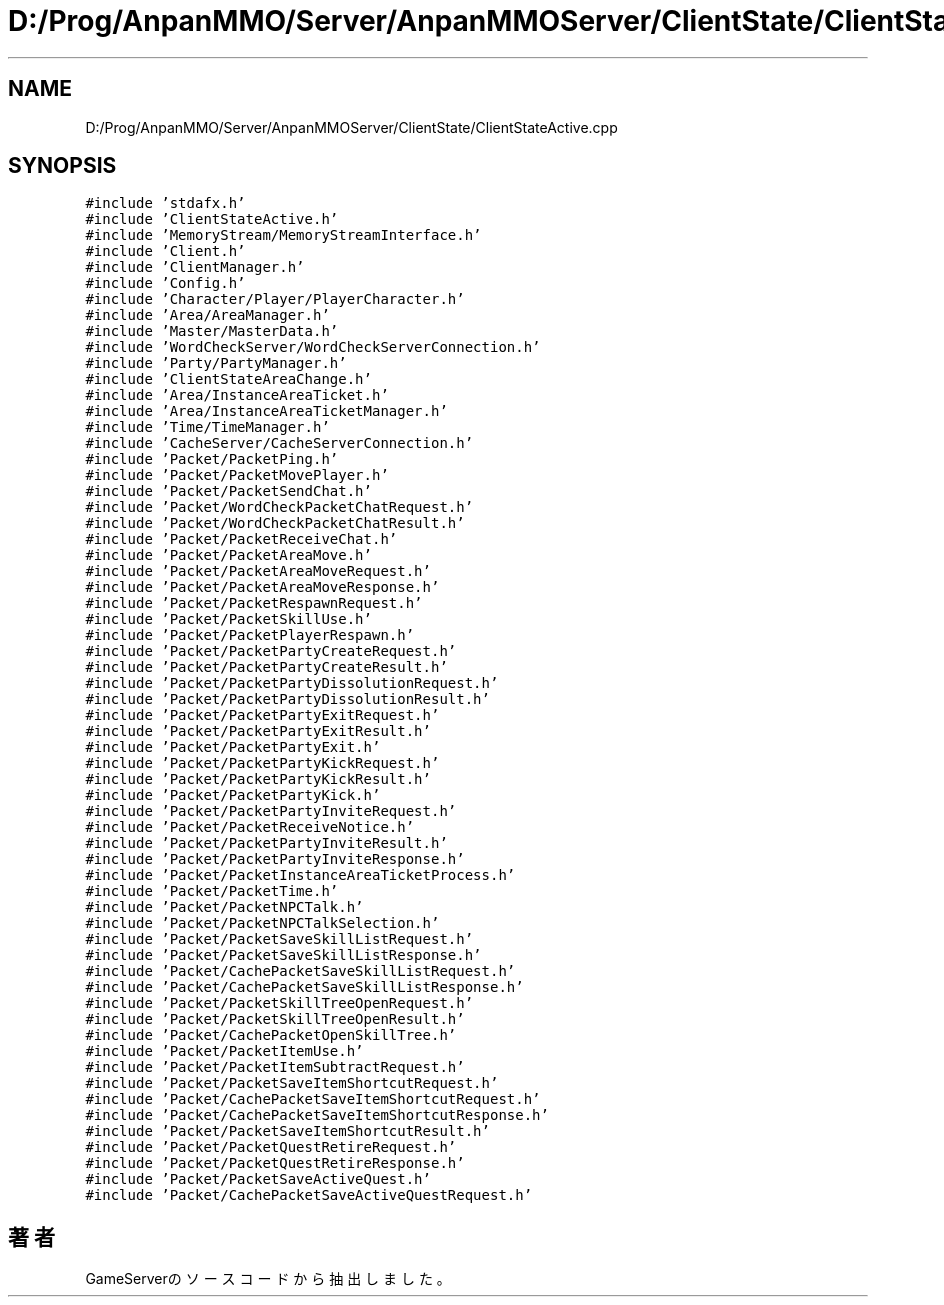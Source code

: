 .TH "D:/Prog/AnpanMMO/Server/AnpanMMOServer/ClientState/ClientStateActive.cpp" 3 "2018年12月20日(木)" "GameServer" \" -*- nroff -*-
.ad l
.nh
.SH NAME
D:/Prog/AnpanMMO/Server/AnpanMMOServer/ClientState/ClientStateActive.cpp
.SH SYNOPSIS
.br
.PP
\fC#include 'stdafx\&.h'\fP
.br
\fC#include 'ClientStateActive\&.h'\fP
.br
\fC#include 'MemoryStream/MemoryStreamInterface\&.h'\fP
.br
\fC#include 'Client\&.h'\fP
.br
\fC#include 'ClientManager\&.h'\fP
.br
\fC#include 'Config\&.h'\fP
.br
\fC#include 'Character/Player/PlayerCharacter\&.h'\fP
.br
\fC#include 'Area/AreaManager\&.h'\fP
.br
\fC#include 'Master/MasterData\&.h'\fP
.br
\fC#include 'WordCheckServer/WordCheckServerConnection\&.h'\fP
.br
\fC#include 'Party/PartyManager\&.h'\fP
.br
\fC#include 'ClientStateAreaChange\&.h'\fP
.br
\fC#include 'Area/InstanceAreaTicket\&.h'\fP
.br
\fC#include 'Area/InstanceAreaTicketManager\&.h'\fP
.br
\fC#include 'Time/TimeManager\&.h'\fP
.br
\fC#include 'CacheServer/CacheServerConnection\&.h'\fP
.br
\fC#include 'Packet/PacketPing\&.h'\fP
.br
\fC#include 'Packet/PacketMovePlayer\&.h'\fP
.br
\fC#include 'Packet/PacketSendChat\&.h'\fP
.br
\fC#include 'Packet/WordCheckPacketChatRequest\&.h'\fP
.br
\fC#include 'Packet/WordCheckPacketChatResult\&.h'\fP
.br
\fC#include 'Packet/PacketReceiveChat\&.h'\fP
.br
\fC#include 'Packet/PacketAreaMove\&.h'\fP
.br
\fC#include 'Packet/PacketAreaMoveRequest\&.h'\fP
.br
\fC#include 'Packet/PacketAreaMoveResponse\&.h'\fP
.br
\fC#include 'Packet/PacketRespawnRequest\&.h'\fP
.br
\fC#include 'Packet/PacketSkillUse\&.h'\fP
.br
\fC#include 'Packet/PacketPlayerRespawn\&.h'\fP
.br
\fC#include 'Packet/PacketPartyCreateRequest\&.h'\fP
.br
\fC#include 'Packet/PacketPartyCreateResult\&.h'\fP
.br
\fC#include 'Packet/PacketPartyDissolutionRequest\&.h'\fP
.br
\fC#include 'Packet/PacketPartyDissolutionResult\&.h'\fP
.br
\fC#include 'Packet/PacketPartyExitRequest\&.h'\fP
.br
\fC#include 'Packet/PacketPartyExitResult\&.h'\fP
.br
\fC#include 'Packet/PacketPartyExit\&.h'\fP
.br
\fC#include 'Packet/PacketPartyKickRequest\&.h'\fP
.br
\fC#include 'Packet/PacketPartyKickResult\&.h'\fP
.br
\fC#include 'Packet/PacketPartyKick\&.h'\fP
.br
\fC#include 'Packet/PacketPartyInviteRequest\&.h'\fP
.br
\fC#include 'Packet/PacketReceiveNotice\&.h'\fP
.br
\fC#include 'Packet/PacketPartyInviteResult\&.h'\fP
.br
\fC#include 'Packet/PacketPartyInviteResponse\&.h'\fP
.br
\fC#include 'Packet/PacketInstanceAreaTicketProcess\&.h'\fP
.br
\fC#include 'Packet/PacketTime\&.h'\fP
.br
\fC#include 'Packet/PacketNPCTalk\&.h'\fP
.br
\fC#include 'Packet/PacketNPCTalkSelection\&.h'\fP
.br
\fC#include 'Packet/PacketSaveSkillListRequest\&.h'\fP
.br
\fC#include 'Packet/PacketSaveSkillListResponse\&.h'\fP
.br
\fC#include 'Packet/CachePacketSaveSkillListRequest\&.h'\fP
.br
\fC#include 'Packet/CachePacketSaveSkillListResponse\&.h'\fP
.br
\fC#include 'Packet/PacketSkillTreeOpenRequest\&.h'\fP
.br
\fC#include 'Packet/PacketSkillTreeOpenResult\&.h'\fP
.br
\fC#include 'Packet/CachePacketOpenSkillTree\&.h'\fP
.br
\fC#include 'Packet/PacketItemUse\&.h'\fP
.br
\fC#include 'Packet/PacketItemSubtractRequest\&.h'\fP
.br
\fC#include 'Packet/PacketSaveItemShortcutRequest\&.h'\fP
.br
\fC#include 'Packet/CachePacketSaveItemShortcutRequest\&.h'\fP
.br
\fC#include 'Packet/CachePacketSaveItemShortcutResponse\&.h'\fP
.br
\fC#include 'Packet/PacketSaveItemShortcutResult\&.h'\fP
.br
\fC#include 'Packet/PacketQuestRetireRequest\&.h'\fP
.br
\fC#include 'Packet/PacketQuestRetireResponse\&.h'\fP
.br
\fC#include 'Packet/PacketSaveActiveQuest\&.h'\fP
.br
\fC#include 'Packet/CachePacketSaveActiveQuestRequest\&.h'\fP
.br

.SH "著者"
.PP 
 GameServerのソースコードから抽出しました。

